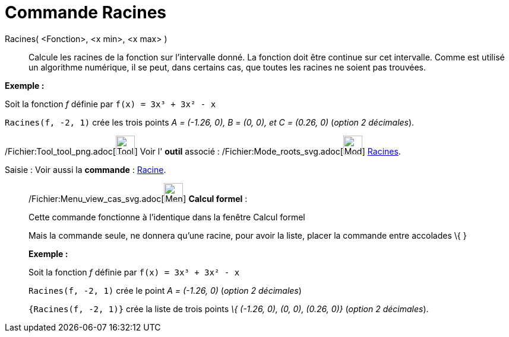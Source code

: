 = Commande Racines
:page-en: commands/Roots_Command
ifdef::env-github[:imagesdir: /fr/modules/ROOT/assets/images]

Racines( <Fonction>, <x min>, <x max> )::
  Calcule les racines de la fonction sur l'intervalle donné. La fonction doit être continue sur cet intervalle. Comme
  est utilisé un algorithme numérique, il se peut, dans certains cas, que toutes les racines ne soient pas trouvées.

[EXAMPLE]
====

*Exemple :*

Soit la fonction _f_ définie par `++f(x) = 3x³ + 3x² - x++`

`++Racines(f, -2, 1)++` crée les trois points _A = (-1.26, 0), B = (0, 0), et C = (0.26, 0)_ (_option 2 décimales_).

====

/Fichier:Tool_tool_png.adoc[image:Tool_tool.png[Tool tool.png,width=32,height=32]] Voir l' *outil* associé :
/Fichier:Mode_roots_svg.adoc[image:32px-Mode_roots.svg.png[Mode roots.svg,width=32,height=32]]
xref:/tools/Racines.adoc[Racines].

[.kcode]#Saisie :# Voir aussi la *commande* : xref:/commands/Racine.adoc[Racine].

____________________________________________________________

/Fichier:Menu_view_cas_svg.adoc[image:32px-Menu_view_cas.svg.png[Menu view cas.svg,width=32,height=32]] *Calcul
formel* :

Cette commande fonctionne à l'identique dans la fenêtre Calcul formel

Mais la commande seule, ne donnera qu'une racine, pour avoir la liste, placer la commande entre accolades [.kcode]#\{#
[.kcode]#}#

[EXAMPLE]
====

*Exemple :*

Soit la fonction _f_ définie par `++f(x) = 3x³ + 3x² - x++`

`++Racines(f, -2, 1)++` crée le point _A = (-1.26, 0)_ (_option 2 décimales_)

`++{Racines(f, -2, 1)}++` crée la liste de trois points _\{ (-1.26, 0), (0, 0), (0.26, 0)}_ (_option 2 décimales_).

====
